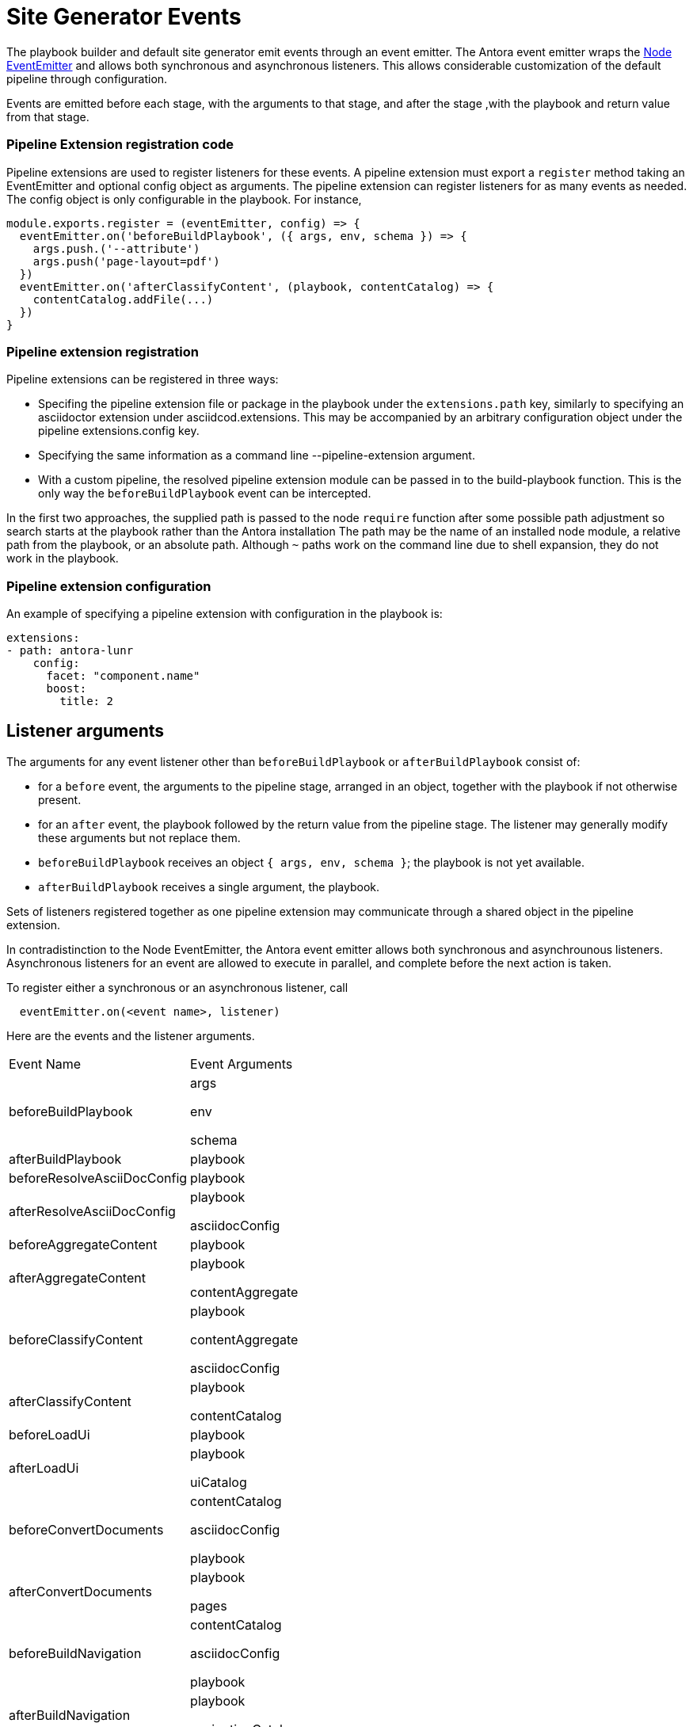= Site Generator Events

The playbook builder and default site generator emit events through an event emitter.
The Antora event emitter wraps the link:https://nodejs.org/api/events.html#events_class_eventemitter[Node EventEmitter] and allows both synchronous and asynchronous listeners.
This allows considerable customization of the default pipeline through configuration.

Events are emitted before each stage, with the arguments to that stage, and after the stage ,with the playbook and return value from that stage.

=== Pipeline Extension registration code

Pipeline extensions are used to register listeners for these events.
A pipeline extension must export a `register` method taking an EventEmitter and optional config object as arguments.
The pipeline extension can register listeners for as many events as needed.
The config object is only configurable in the playbook.
For instance,

[source,js]
----
module.exports.register = (eventEmitter, config) => {
  eventEmitter.on('beforeBuildPlaybook', ({ args, env, schema }) => {
    args.push.('--attribute')
    args.push('page-layout=pdf')
  })
  eventEmitter.on('afterClassifyContent', (playbook, contentCatalog) => {
    contentCatalog.addFile(...)
  })
}
----

=== Pipeline extension registration

Pipeline extensions can be registered in three ways:

* Specifing the pipeline extension file or package in the playbook under the `extensions.path` key, similarly to specifying an asciidoctor extension under asciidcod.extensions.
This may be accompanied by an arbitrary configuration object under the pipeline extensions.config key.
* Specifying the same information as a command line --pipeline-extension argument.
* With a custom pipeline, the resolved pipeline extension module can be passed in to the build-playbook function.
This is the only way the `beforeBuildPlaybook` event can be intercepted.

In the first two approaches, the supplied path is passed to the node `require` function after some possible path adjustment so search starts at the playbook rather than the Antora installation
The path may be the name of an installed node module, a relative path from the playbook, or an absolute path.
Although `~` paths work on the command line due to shell expansion, they do not work in the playbook.

=== Pipeline extension configuration

An example of specifying a pipeline extension with configuration in the playbook is:

[source,yml]
----
extensions:
- path: antora-lunr
    config:
      facet: "component.name"
      boost:
        title: 2
----

== Listener arguments

The arguments for any event listener other than `beforeBuildPlaybook` or `afterBuildPlaybook` consist of:

* for a `before` event, the arguments to the pipeline stage, arranged in an object, together with the playbook if not otherwise present.
* for an `after` event, the playbook followed by the return value from the pipeline stage.
The listener may generally modify these arguments but not replace them.

* `beforeBuildPlaybook` receives an object `{ args, env, schema }`; the playbook is not yet available.
* `afterBuildPlaybook` receives a single argument, the playbook.

Sets of listeners registered together as one pipeline extension may communicate through a shared object in the pipeline extension.

In contradistinction to the Node EventEmitter, the Antora event emitter allows both synchronous and asynchrounous listeners.
Asynchronous listeners for an event are allowed to execute in parallel, and complete before the next action is taken.

To register either a synchronous or an asynchronous listener, call

[source,js]
----
  eventEmitter.on(<event name>, listener)
----

Here are the events and the listener arguments.

[cols="3,5a",options="headers"]
|===
|Event Name
|Event Arguments

|beforeBuildPlaybook
|args

env

schema

|afterBuildPlaybook

|playbook

|beforeResolveAsciiDocConfig
|playbook

|afterResolveAsciiDocConfig
|playbook

asciidocConfig

|beforeAggregateContent
|playbook

|afterAggregateContent
|playbook

contentAggregate

|beforeClassifyContent
|playbook

contentAggregate

asciidocConfig

|afterClassifyContent
|playbook

contentCatalog

|beforeLoadUi
|playbook

|afterLoadUi
|playbook

uiCatalog


|beforeConvertDocuments
|contentCatalog

asciidocConfig

playbook

|afterConvertDocuments
|playbook

pages


|beforeBuildNavigation
|contentCatalog

asciidocConfig

playbook

|afterBuildNavigation
|playbook

navigationCatalog


|beforeCreatePageComposer
|playbook

contentCatalog

uiCatalog

env

|afterCreatePageComposer
|playbook

composePage


|beforeComposePage
|page

contentCatalog

navigationCatalog

playbook

|afterComposePage
|playbook

page


|beforeMapSite
|playbook

pages

|afterMapSite
|playbook

siteFiles


|beforeProduceRedirects
|playbook

contentCatalog

|afterProduceRedirects
|playbook

siteFiles


|beforePublishSite
|playbook

catalogs

|afterPublishSite
|playbook

reports

|===
